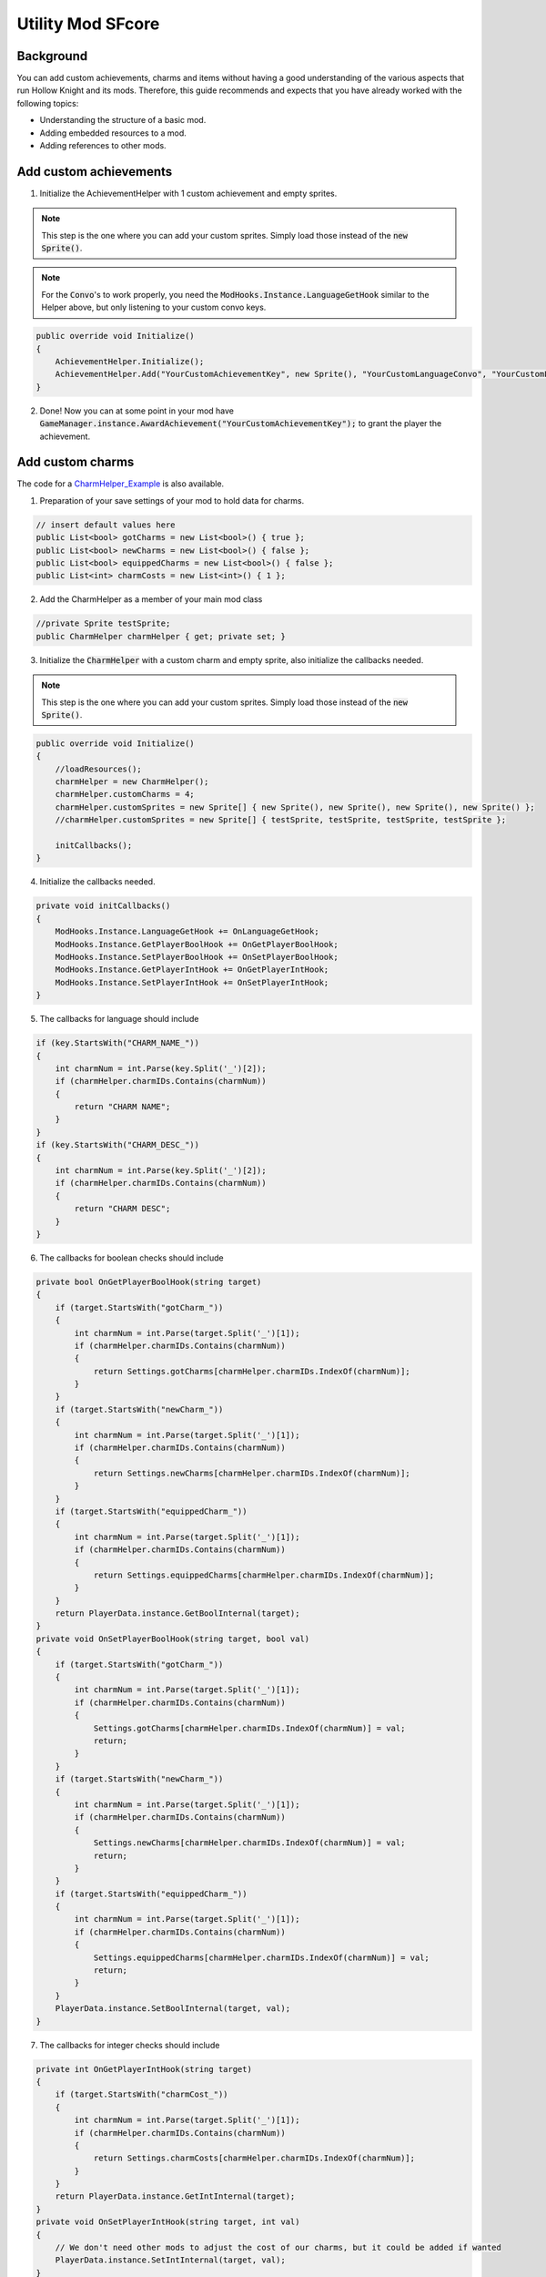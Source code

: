 Utility Mod SFcore
=====================================

Background
^^^^^^^^^^
You can add custom achievements, charms and items without having a good understanding of the various aspects that run Hollow Knight and its mods. 
Therefore, this guide recommends and expects that you have already worked with the following topics:

* Understanding the structure of a basic mod.
* Adding embedded resources to a mod.
* Adding references to other mods.

Add custom achievements
^^^^^^^^^^^^^^^^^^^^^^^

1) Initialize the AchievementHelper with 1 custom achievement and empty sprites.

.. note::
    This step is the one where you can add your custom sprites. Simply load those instead of the :code:`new Sprite()`.

.. note::
    For the :code:`Convo`'s to work properly, you need the :code:`ModHooks.Instance.LanguageGetHook` similar to the Helper above, but only listening to your custom convo keys.

.. code-block:: c#

    public override void Initialize()
    {
        AchievementHelper.Initialize();
        AchievementHelper.Add("YourCustomAchievementKey", new Sprite(), "YourCustomLanguageConvo", "YourCustomLanguageConvo", false);
    }

2) Done! Now you can at some point in your mod have :code:`GameManager.instance.AwardAchievement("YourCustomAchievementKey");` to grant the player the achievement.

Add custom charms
^^^^^^^^^^^^^^^^^

The code for a CharmHelper_Example_ is also available.

1) Preparation of your save settings of your mod to hold data for charms.

.. code-block:: c#

    // insert default values here
    public List<bool> gotCharms = new List<bool>() { true };
    public List<bool> newCharms = new List<bool>() { false };
    public List<bool> equippedCharms = new List<bool>() { false };
    public List<int> charmCosts = new List<int>() { 1 };

2) Add the CharmHelper as a member of your main mod class

.. code-block:: c#

    //private Sprite testSprite;
    public CharmHelper charmHelper { get; private set; }

3) Initialize the :code:`CharmHelper` with a custom charm and empty sprite, also initialize the callbacks needed.

.. note::
    This step is the one where you can add your custom sprites. Simply load those instead of the :code:`new Sprite()`.

.. code-block:: c#

    public override void Initialize()
    {
        //loadResources();
        charmHelper = new CharmHelper();
        charmHelper.customCharms = 4;
        charmHelper.customSprites = new Sprite[] { new Sprite(), new Sprite(), new Sprite(), new Sprite() };
        //charmHelper.customSprites = new Sprite[] { testSprite, testSprite, testSprite, testSprite };

        initCallbacks();
    }

4) Initialize the callbacks needed.

.. code-block:: c#

    private void initCallbacks()
    {
        ModHooks.Instance.LanguageGetHook += OnLanguageGetHook;
        ModHooks.Instance.GetPlayerBoolHook += OnGetPlayerBoolHook;
        ModHooks.Instance.SetPlayerBoolHook += OnSetPlayerBoolHook;
        ModHooks.Instance.GetPlayerIntHook += OnGetPlayerIntHook;
        ModHooks.Instance.SetPlayerIntHook += OnSetPlayerIntHook;
    }

5) The callbacks for language should include

.. code-block:: c#

    if (key.StartsWith("CHARM_NAME_"))
    {
        int charmNum = int.Parse(key.Split('_')[2]);
        if (charmHelper.charmIDs.Contains(charmNum))
        {
            return "CHARM NAME";
        }
    }
    if (key.StartsWith("CHARM_DESC_"))
    {
        int charmNum = int.Parse(key.Split('_')[2]);
        if (charmHelper.charmIDs.Contains(charmNum))
        {
            return "CHARM DESC";
        }
    }

6) The callbacks for boolean checks should include

.. code-block:: c#

    private bool OnGetPlayerBoolHook(string target)
    {
        if (target.StartsWith("gotCharm_"))
        {
            int charmNum = int.Parse(target.Split('_')[1]);
            if (charmHelper.charmIDs.Contains(charmNum))
            {
                return Settings.gotCharms[charmHelper.charmIDs.IndexOf(charmNum)];
            }
        }
        if (target.StartsWith("newCharm_"))
        {
            int charmNum = int.Parse(target.Split('_')[1]);
            if (charmHelper.charmIDs.Contains(charmNum))
            {
                return Settings.newCharms[charmHelper.charmIDs.IndexOf(charmNum)];
            }
        }
        if (target.StartsWith("equippedCharm_"))
        {
            int charmNum = int.Parse(target.Split('_')[1]);
            if (charmHelper.charmIDs.Contains(charmNum))
            {
                return Settings.equippedCharms[charmHelper.charmIDs.IndexOf(charmNum)];
            }
        }
        return PlayerData.instance.GetBoolInternal(target);
    }
    private void OnSetPlayerBoolHook(string target, bool val)
    {
        if (target.StartsWith("gotCharm_"))
        {
            int charmNum = int.Parse(target.Split('_')[1]);
            if (charmHelper.charmIDs.Contains(charmNum))
            {
                Settings.gotCharms[charmHelper.charmIDs.IndexOf(charmNum)] = val;
                return;
            }
        }
        if (target.StartsWith("newCharm_"))
        {
            int charmNum = int.Parse(target.Split('_')[1]);
            if (charmHelper.charmIDs.Contains(charmNum))
            {
                Settings.newCharms[charmHelper.charmIDs.IndexOf(charmNum)] = val;
                return;
            }
        }
        if (target.StartsWith("equippedCharm_"))
        {
            int charmNum = int.Parse(target.Split('_')[1]);
            if (charmHelper.charmIDs.Contains(charmNum))
            {
                Settings.equippedCharms[charmHelper.charmIDs.IndexOf(charmNum)] = val;
                return;
            }
        }
        PlayerData.instance.SetBoolInternal(target, val);
    }

7) The callbacks for integer checks should include

.. code-block:: c#

    private int OnGetPlayerIntHook(string target)
    {
        if (target.StartsWith("charmCost_"))
        {
            int charmNum = int.Parse(target.Split('_')[1]);
            if (charmHelper.charmIDs.Contains(charmNum))
            {
                return Settings.charmCosts[charmHelper.charmIDs.IndexOf(charmNum)];
            }
        }
        return PlayerData.instance.GetIntInternal(target);
    }
    private void OnSetPlayerIntHook(string target, int val)
    {
        // We don't need other mods to adjust the cost of our charms, but it could be added if wanted
        PlayerData.instance.SetIntInternal(target, val);
    }

Add custom enviroment particles
^^^^^^^^^^^^^^^^^^^^^^^^^^^^^^^

1) Initialize the :code:`EnviromentParticleHelper` with custom particles. We will use enviroment type 7, which has no sprites but the same audio as grass enviroment. As such we won't be adding custom audio.

.. note::
    This step is the one where you can add your custom sprites. Simply load those instead of the :code:`new Sprite()`.

.. code-block:: c#

    public override void Initialize()
    {
        //loadResources();

        EnviromentParticleHelper.Init();
        EnviromentParticleHelper.AddCustomDashEffectsHook += AddCustomDashEffectsHook;
    }
    private (int enviromentType, GameObject dashEffects) AddCustomDashEffectsHook(DashEffect self)
    {
        var prefab = self.dashGrass;
        var tmp = UObject.Instantiate(prefab, prefab.transform.parent);
        var tmpPSR = tmp.GetComponentInChildren<ParticleSystemRenderer>();
        var tmpPSR_M = tmpPSR.materials;
        tmpPSR_M[0].SetTexture("_MainTex", new Texture());
        return (7, tmp);
    }

2) Done! You can now have custom enviroment particles.

Add custom inventory items
^^^^^^^^^^^^^^^^^^^^^^^^^^

1) Initialize the :code:`ItemHelper` with custom items and empty sprites.

.. note::
    This step is the one where you can add your custom sprites. Simply load those instead of the :code:`new Sprite()`.

.. note::
    For the :code:`Convo`'s to work properly, you need the :code:`ModHooks.Instance.LanguageGetHook` similar to the Helper above, but only listening to your custom convo keys.

.. note::
    For the :code:`playerdataBool` to work properly, you need the :code:`ModHooks.Instance.GetPlayerBoolHook` & :code:`ModHooks.Instance.SetPlayerBoolHook` similar to the CharmHelper, but only listening to your custom bool key.

.. note::
    For the :code:`playerdataInt` to work properly, you need the :code:`ModHooks.Instance.GetPlayerIntHook` & :code:`ModHooks.Instance.SetPlayerIntHook` similar to the CharmHelper, but only listening to your custom int key.

.. code-block:: c#

    public override void Initialize()
    {
        // Normal Items, like the Kings Brand, Crystal Heart, etc.
        ItemHelper.AddNormalItem("YourUniqueStateName", new Sprite(), "YourCustomPlayerDataBool", "YourCustomLanguageConvo", "YourCustomLanguageConvo");

        // Counted Items, like Simple Keys, Rancid Eggs, etc.
        ItemHelper.AddCountedItem("YourUniqueStateName", new Sprite(), "YourCustomPlayerDataInt", "YourCustomLanguageConvo", "YourCustomLanguageConvo");

        // 1 2 Items, like the Map, Quill, but without Map and Quill
        SFCore.ItemHelper.AddOneTwoItem("YourUniqueStateName",
            new Sprite(), new Sprite(), // Sprites
            "YourCustomPlayerDataBool", "YourCustomPlayerDataBool", // PlayerData Bools
            "YourCustomLanguageConvo", "YourCustomLanguageConvo", // Name Convos
            "YourCustomLanguageConvo", "YourCustomLanguageConvo"); // Description Convos

        // 1 2 Both Items, like the Map, Quill and Map and Quill
        SFCore.ItemHelper.AddOneTwoBothItem("YourUniqueStateName",
            new Sprite(), new Sprite(), new Sprite(), // Sprites
            "YourCustomPlayerDataBool", "YourCustomPlayerDataBool", // PlayerData Bools
            "YourCustomLanguageConvo", "YourCustomLanguageConvo", "YourCustomLanguageConvo", // Name Convos
            "YourCustomLanguageConvo", "YourCustomLanguageConvo", "YourCustomLanguageConvo"); // Description Convos
    }

2) Done! You can now have custom Inventory Items.

Add custom title logos
^^^^^^^^^^^^^^^^^^^^^^

1) Initialize the :code:`TitleLogoHelper` with a logo spite.

.. note::
    This step is is being done best in the constructor of your mod class.

.. note::
    This step is the one where you can add your custom sprites. Simply load those instead of the :code:`new Sprite()`.

.. code-block:: c#

    private int LogoId = -1;
    public ModName()
    {
        TitleLogoHelper.Initialize();
        LogoId = TitleLogoHelper.AddLogo(new Sprite());
    }

2) Done! You can now have custom title logos.

Add custom menu styles
^^^^^^^^^^^^^^^^^^^^^^

1) Initialize the :code:`MenuStyleHelper` with a "custom" menu theme. We make an unused menu style avaiable and also center the gameobjects of that style.

.. note::
    This step is is being done best in the constructor of your mod class.

.. note::
    This can utilize custom logos.

.. code-block:: c#

    public ModName()
    {
        MenuStyleHelper.Initialize();
        MenuStyleHelper.AddMenuStyleHook += AddMyMenuStyle;
    }

    // this auto-generates, but you can leave the variable names out to save space
    private (string languageString, GameObject styleGo, int titleIndex, string unlockKey, string[] achievementKeys, MenuStyles.MenuStyle.CameraCurves cameraCurves, AudioMixerSnapshot musicSnapshot) AddMyMenuStyle(MenuStyles self)
    {
        GameObject menuStylesGo = self.gameObject;
        var radiantStyleGo = menuStylesGo.transform.GetChild(4).gameObject;

        var cameraCurves = new MenuStyles.MenuStyle.CameraCurves
        {
            saturation = 1.0f,
            redChannel = new AnimationCurve(),
            greenChannel = new AnimationCurve(),
            blueChannel = new AnimationCurve()
        };
        cameraCurves.redChannel.AddKey(new Keyframe(0f, 0f));
        cameraCurves.redChannel.AddKey(new Keyframe(1f, 1f));
        cameraCurves.greenChannel.AddKey(new Keyframe(0f, 0f));
        cameraCurves.greenChannel.AddKey(new Keyframe(1f, 1f));
        cameraCurves.blueChannel.AddKey(new Keyframe(0f, 0f));
        cameraCurves.blueChannel.AddKey(new Keyframe(1f, 1f));

        AudioMixerSnapshot audioSnapshot = self.styles[1].musicSnapshot.audioMixer.FindSnapshot("Normal");
        
        // Replace the -1 with a custom Logo ID if you want to
        return ("UI_MENU_STYLE_RADIANT", radiantStyleGo, -1, "", null, cameraCurves, audioSnapshot);
    }

2) Done! You can now have custom menu styles.

"Debugging" PlayMaker FSMs
^^^^^^^^^^^^^^^^^^^^^^^^^^

Get your fsm and add a log action.

.. code-block:: c#

    var fsm = gameObject.LocateMyFsm("FSM name here");
    fsm.AddAction("FSM state name here", new ActualLogAction() { text = "Log message here" });

FsmUtil
^^^^^^^

Similar in functionality as the one found int ModCommon, but also works with the HK 1.5 beta.

.. code-block:: c#

    var fsm = gameObject.LocateMyFsm("FSM name here");
    fsm.AddFsmState("New empty state name");
    fsm.AddTransition("from state", "event name", "to state"); // the state has to exist first
    fsm.AddGlobalTransition("global event name", "to state"); // the state has to exist first
    fsm.ChangeTransition("from state", "event name", "new to state"); // the state has to exist first
    fsm.GetState("FSM state name here"); // returns a state, if you ever need it
    fsm.CopyState("original state name", "name of new copied state"); // returns copied state
    fsm.GetAction<ActionType>("FSM state name here", 0); // returns action instance
    fsm.AddAction("FSM state name here", new FsmStateAction());
    fsm.InsertAction("FSM state name here", new FsmStateAction(), 0);
    fsm.RemoveAction("FSM state name here", 0);
    fsm.AddFloatVariable("new variable name");
    fsm.AddIntVariable("new variable name");
    fsm.AddBoolVariable("new variable name");
    fsm.AddStringVariable("new variable name");
    fsm.AddVector2Variable("new variable name");
    fsm.AddVector3Variable("new variable name");
    fsm.AddColorVariable("new variable name");
    fsm.AddRectVariable("new variable name");
    fsm.AddQuaternionVariable("new variable name");
    fsm.AddGameObjectVariable("new variable name");

MiscCreator
^^^^^^^^^^^

Currently allows to reset everything audio of an :code:`SceneManager` and set the values of a :code:`Vector3`.

.. code-block:: c#

    var sm = GameObject.FindObjectOfType<SceneManager>();
    MiscCreator.ResetSceneManagerAudio(sm);
    sm.transform.position.Set(0, 0, 0);

USceneUtil
^^^^^^^^^^

Currently allows to search in a :code:`UnityEngine.SceneManagement.Scene` for :code:`UnityEngine.GameObject`.

.. code-block:: c#

    UnityEngine.SceneManagement.SceneManager.activeSceneChanged += OnSceneChanged;

    ...

    private void OnSceneChanged(UnityEngine.SceneManagement.Scene from, UnityEngine.SceneManagement.Scene to)
    {
        var smGo = to.FindRoot("_SceneManager");
        var someChildGo = to.Find("Whatever");
        var someOtherChildGo = smGo.Find("Whatever");
    }

Util
^^^^

Allows miscellaneous stuff and also a GetVersion function that adds hash to version number.

.. code-block:: c#

    someObject.SetAttr<ObjectClass, FieldType>("fieldName", fieldValue);
    var value = someObject.GetAttr<ObjectClass, FieldType>("fieldName");

MonoBehaviours
^^^^^^^^^^^^^^

+-------------------+----------------------------------------------------------------------------+
| Name              | Functionality                                                              |
+===================+============================================================================+
| BlurPlanePatcher  | Fixes the blurplane in custom scenes that don't include their own shaders. |
+-------------------+----------------------------------------------------------------------------+
| PatchMusicRegions | Fixes MusicRegions for easy use of custom BGM.                             |
+-------------------+----------------------------------------------------------------------------+
| SceneMapPatcher   | Fixes scenemap in custom scenes that don't include their own shaders.      |
+-------------------+----------------------------------------------------------------------------+
| SpritePatcher     | Fixes sprites in custom scenes that don't include their own shaders.       |
+-------------------+----------------------------------------------------------------------------+

Generic Mods
^^^^^^^^^^^^

In the modding api for the 1.5 version of hollow knight, generic mods will be removed, so they're added in SFCore.

+-------------------+-------------------------------------+
| Name              | Summary                             |
+===================+=====================================+
| FullSettingsMod   | A mod with save and global settings |
+-------------------+-------------------------------------+
| GlobalSettingsMod | A mod with global settings          |
+-------------------+-------------------------------------+
| SaveSettingsMod   | A mod with save settings            |
+-------------------+-------------------------------------+


.. _CharmHelper_Example: https://github.com/SFGrenade/ModdingHelper/blob/master/CharmHelper_Example.cs